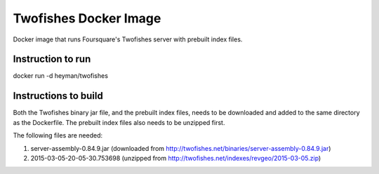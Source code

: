 Twofishes Docker Image
======================

Docker image that runs Foursquare's Twofishes server with prebuilt index files.


Instruction to run
------------------

docker run -d heyman/twofishes


Instructions to build
---------------------

Both the Twofishes binary jar file, and the prebuilt index files, needs to be downloaded 
and added to the same directory as the Dockerfile. The prebuilt index files also needs to 
be unzipped first.

The following files are needed:

1. server-assembly-0.84.9.jar (downloaded from http://twofishes.net/binaries/server-assembly-0.84.9.jar)
2. 2015-03-05-20-05-30.753698 (unzipped from http://twofishes.net/indexes/revgeo/2015-03-05.zip)
